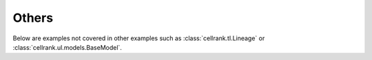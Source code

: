 Others
------

Below are examples not covered in other examples such as :class:`cellrank.tl.Lineage`
or :class:`cellrank.ul.models.BaseModel`.
